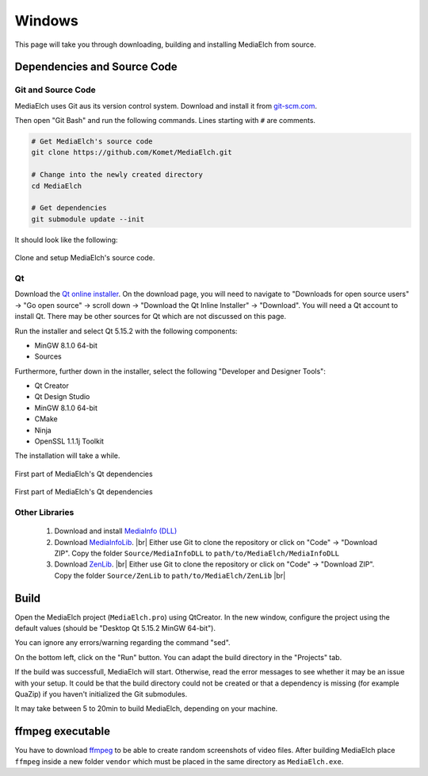 =======
Windows
=======

This page will take you through downloading, building and installing MediaElch from source.

Dependencies and Source Code
^^^^^^^^^^^^^^^^^^^^^^^^^^^^^^^^^^^^^^^^^^^^^^^^^^^^^^^^^^

Git and Source Code
----------------------------------------------------------

MediaElch uses Git aus its version control system.  Download and install it
from `git-scm.com <https://git-scm.com/download/win>`_.

Then open "Git Bash" and run the following commands. Lines starting with ``#`` are comments.


.. code-block:: sh

    # Get MediaElch's source code
    git clone https://github.com/Komet/MediaElch.git

    # Change into the newly created directory
    cd MediaElch

    # Get dependencies
    git submodule update --init


It should look like the following:

.. figure:: ../../images/build/windows/git-clone.png
   :align: center
   :alt: Setup MediaElch Git Repository

   Clone and setup MediaElch's source code.


Qt
----------------------------------------------------------

Download the `Qt online installer`_.  On the download page, you will need to
navigate to "Downloads for open source users" -> "Go open source" -> scroll down
-> "Download the Qt Inline Installer" -> "Download".  You will need a Qt account
to install Qt.  There may be other sources for Qt which are not discussed on
this page.

Run the installer and select Qt 5.15.2 with the following components:

- MinGW 8.1.0 64-bit
- Sources

Furthermore, further down in the installer, select the following "Developer and Designer Tools":

- Qt Creator
- Qt Design Studio
- MinGW 8.1.0 64-bit
- CMake
- Ninja
- OpenSSL 1.1.1j Toolkit

The installation will take a while.


.. figure:: ../../images/build/windows/qt-install-part-1.png
   :align: center
   :alt: Qt installer (Part 1)

   First part of MediaElch's Qt dependencies


.. figure:: ../../images/build/windows/qt-install-part-2.png
   :align: center
   :alt: Qt installer (Part 2)

   First part of MediaElch's Qt dependencies


Other Libraries
----------------------------------------------------------
 1. Download and install `MediaInfo (DLL) <https://mediaarea.net/en/MediaInfo/Download/Windows>`_
 2. Download `MediaInfoLib <https://github.com/MediaArea/MediaInfoLib>`_. |br|
    Either use Git to clone the repository or click on "Code" -> "Download ZIP".
    Copy the folder ``Source/MediaInfoDLL`` to ``path/to/MediaElch/MediaInfoDLL``
 3. Download `ZenLib <https://github.com/MediaArea/ZenLib>`_. |br|
    Either use Git to clone the repository or click on "Code" -> "Download ZIP".
    Copy the folder ``Source/ZenLib`` to ``path/to/MediaElch/ZenLib`` |br|


Build
^^^^^^^^^^^^^^^^^^^^^^^^^^^^^^^^^^^^^^^^^^^^^^^^^^^^^^^^^^

Open the MediaElch project (``MediaElch.pro``) using QtCreator.
In the new window, configure the project using the default values
(should be "Desktop Qt 5.15.2 MinGW 64-bit").

You can ignore any errors/warning regarding the command "sed".

On the bottom left, click on the "Run" button.
You can adapt the build directory in the "Projects" tab.

If the build was successfull, MediaElch will start.  Otherwise, read the error
messages to see whether it may be an issue with your setup. It could be that
the build directory could not be created or that a dependency is missing
(for example QuaZip) if you haven't initialized the Git submodules.

It may take between 5 to 20min to build MediaElch, depending on your
machine.


ffmpeg executable
^^^^^^^^^^^^^^^^^^^^^^^^^^^^^^^^^^^^^^^^^^^^^^^^^^^^^^^^^^

You have to download `ffmpeg <https://ffmpeg.zeranoe.com/builds/>`_ to be able
to create random screenshots of video files.  After building MediaElch place
``ffmpeg`` inside a new folder ``vendor`` which must be placed in the same
directory as ``MediaElch.exe``.




.. _Qt online installer: https://www.qt.io/download

.. |br| raw:: html

   <br />
